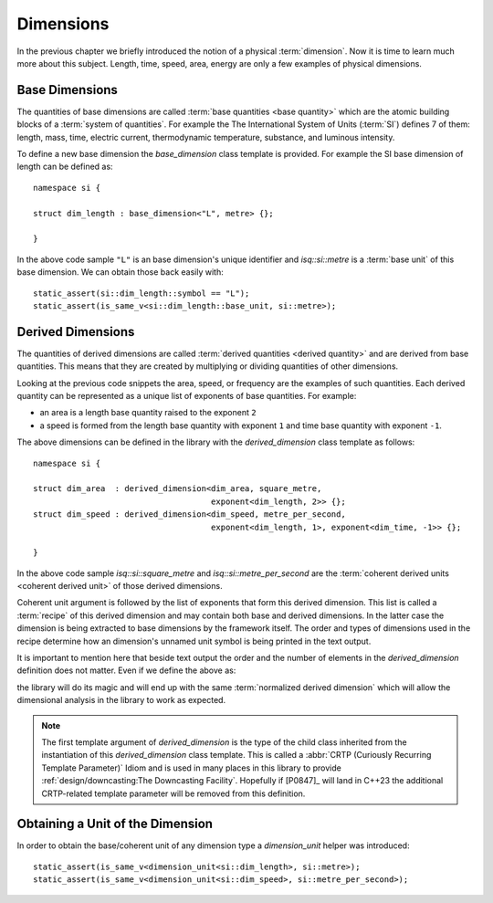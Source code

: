 .. namespace:: units

Dimensions
==========

In the previous chapter we briefly introduced the notion of a physical
:term:`dimension`. Now it is time to learn much more about this subject.
Length, time, speed, area, energy are only a few examples of physical
dimensions.

Base Dimensions
---------------

The quantities of base dimensions are called
:term:`base quantities <base quantity>` which are the atomic building blocks
of a :term:`system of quantities`. For example the The International System
of Units (:term:`SI`) defines 7 of them: length, mass, time, electric
current, thermodynamic temperature, substance, and luminous intensity.

To define a new base dimension the `base_dimension` class template is
provided. For example the SI base dimension of length can be defined as::

    namespace si {

    struct dim_length : base_dimension<"L", metre> {};

    }

In the above code sample ``"L"`` is an base dimension's unique identifier
and `isq::si::metre` is a :term:`base unit` of this base dimension. We can
obtain those back easily with::

    static_assert(si::dim_length::symbol == "L");
    static_assert(is_same_v<si::dim_length::base_unit, si::metre>);


Derived Dimensions
------------------

The quantities of derived dimensions are called
:term:`derived quantities <derived quantity>` and are derived from base
quantities. This means that they are created by multiplying or dividing
quantities of other dimensions.

Looking at the previous code snippets the area, speed, or frequency are
the examples of such quantities. Each derived quantity can be represented
as a unique list of exponents of base quantities. For example:

- an area is a length base quantity raised to the exponent ``2``
- a speed is formed from the length base quantity with exponent ``1``
  and time base quantity with exponent ``-1``.

The above dimensions can be defined in the library with the
`derived_dimension` class template as follows::

    namespace si {

    struct dim_area  : derived_dimension<dim_area, square_metre,
                                         exponent<dim_length, 2>> {};
    struct dim_speed : derived_dimension<dim_speed, metre_per_second,
                                         exponent<dim_length, 1>, exponent<dim_time, -1>> {};

    }

In the above code sample `isq::si::square_metre` and
`isq::si::metre_per_second` are the
:term:`coherent derived units <coherent derived unit>` of those derived dimensions.

Coherent unit argument is followed by the list of exponents that form this
derived dimension. This list is called a :term:`recipe` of this derived
dimension and may contain both base and derived dimensions. In the latter
case the dimension is being extracted to base dimensions by the framework
itself. The order and types of dimensions used in the recipe determine how
an dimension's unnamed unit symbol is being printed in the text output.

.. seealso::

    More information on how the :term:`recipe` affect the printed symbol
    of unnamed unit can be found in the :ref:`framework/units:Derived Unnamed Units`
    chapter.

It is important to mention here that beside text output the order and
the number of elements in the `derived_dimension` definition does not
matter. Even if we define the above as:

.. code-block::
    :emphasize-lines: 4, 6

    namespace si {

    struct dim_area  : derived_dimension<dim_area, square_metre,
                                         exponent<dim_length, 1>, exponent<dim_length, 1>> {};
    struct dim_speed : derived_dimension<dim_speed, metre_per_second,
                                         exponent<dim_time, -1>, exponent<dim_length, 1>> {};

    }

the library will do its magic and will end up with the same
:term:`normalized derived dimension` which will allow the dimensional
analysis in the library to work as expected.

.. note::

    The first template argument of `derived_dimension` is the type of the
    child class inherited from the instantiation of this `derived_dimension`
    class template. This is called a
    :abbr:`CRTP (Curiously Recurring Template Parameter)` Idiom and is used
    in many places in this library to provide
    :ref:`design/downcasting:The Downcasting Facility`.
    Hopefully if [P0847]_ will land in C++23 the additional CRTP-related
    template parameter will be removed from this definition.


Obtaining a Unit of the Dimension
---------------------------------

In order to obtain the base/coherent unit of any dimension type a
`dimension_unit` helper was introduced::

    static_assert(is_same_v<dimension_unit<si::dim_length>, si::metre>);
    static_assert(is_same_v<dimension_unit<si::dim_speed>, si::metre_per_second>);
